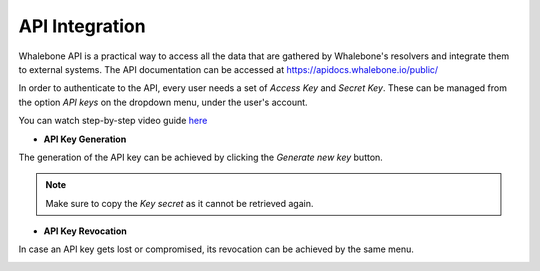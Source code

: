 API Integration
------------
Whalebone API is a practical way to access all the data that are gathered by Whalebone's resolvers and integrate them to external systems. The API documentation can be accessed at https://apidocs.whalebone.io/public/

In order to authenticate to the API, every user needs a set of `Access Key` and `Secret Key`. These can be managed from the option `API keys` on the dropdown menu, under the user's account.

You can watch step-by-step video guide `here <https://docs.whalebone.io/en/latest/video_guides.html#api>`__

   
* **API Key Generation**

The generation of the API key can be achieved by clicking the `Generate new key` button.

.. image:: ./img/key-generation.gif
   :align: center

.. note:: Make sure to copy the `Key secret` as it cannot be retrieved again.

* **API Key Revocation**

In case an API key gets lost or compromised, its revocation can be achieved  by the same menu.

.. image:: ./img/key-revocation.gif
   :align: center